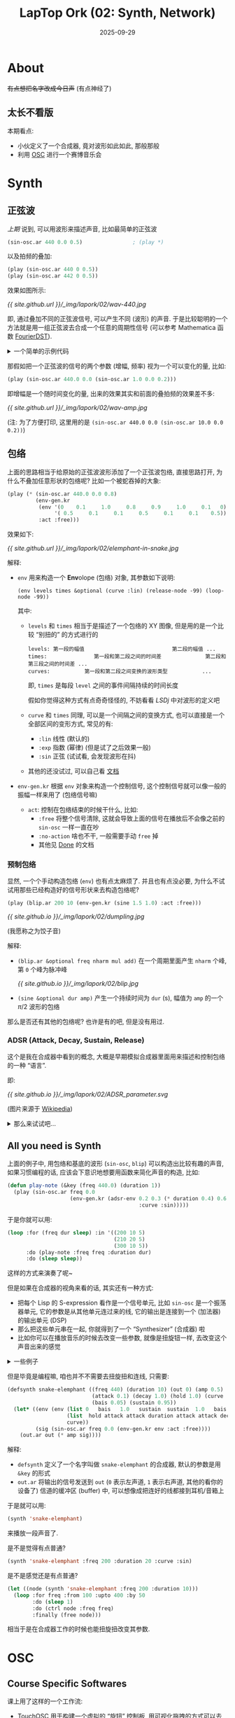 :PROPERTIES:
:header-args:lisp: :results silent
:END:
#+title: LapTop Ork (02: Synth, Network)
#+date: 2025-09-29
#+layout: post
#+math: true
#+options: _:nil ^:nil
#+categories: lapork
* About
+有点想把名字改成今日声+ (有点神经了)

** 太长不看版
本期看点:
+ 小伙定义了一个合成器, 竟对波形如此如此, 那般那般
+ 利用 [[https://en.wikipedia.org/wiki/Open_Sound_Control][OSC]] 进行一个赛博音乐会

* Synth
** 正弦波
[[{{ site.github.url }}/lapork/lapork-01/][上期]] 说到, 可以用波形来描述声音, 比如最简单的正弦波

#+begin_src lisp
  (sin-osc.ar 440 0.0 0.5)                ; (play *)
#+end_src

以及拍频的叠加:

#+begin_src lisp
  (play (sin-osc.ar 440 0 0.5))
  (play (sin-osc.ar 442 0 0.5))
#+end_src

效果如图所示:

[[{{ site.github.url }}/_img/lapork/02/wav-440.jpg]]

即, 通过叠加不同的正弦波信号, 可以产生不同 (波形) 的声音.
于是比较聪明的一个方法就是用一组正弦波去合成一个任意的周期性信号
(可以参考 Mathematica 函数 [[https://reference.wolfram.com/language/ref/FourierDST.html][FourierDST]]).

#+html: <details><summary>一个简单的示例代码</summary>

#+begin_src mathematica
  Module[{
    n = 10, xg, fg, coef,
    f = Function[{x}, If[Abs[x] < 0.5, 1, 0]]
   },
   xg = Table[s, {s, 0., 1., 1./n}];
   fg = f /@ xg;
   coef = FourierDST[fg, 1]/Sqrt[n/2];
   Show[
    {
     ListPlot[Transpose[{xg, fg}], PlotRange -> All],
     Plot[Sum[coef[[i]] * Sin[Pi * i * x], {i, n - 1}], {x, -1, 1},
      PlotRange -> All]
     },
    PlotRange -> All]]
#+end_src

[[{{ site.github.url }}/_img/lapork/02/fourierdst.jpg]]

诶? 那如果我直接输出信号波形岂不是更快? 甚至还能够任意地拟合.
你说的对, 请参考 [[https://www.wolframcloud.com/obj/liyiyang21a/Published/img2wav.nb][img2wav.nb]] 来尝试用声音画图片吧.

#+html: </details>

那假如把一个正弦波的信号的两个参数 (增幅, 频率) 视为一个可以变化的量,
比如:

#+begin_src lisp
  (play (sin-osc.ar 440.0 0.0 (sin-osc.ar 1.0 0.0 0.2)))
#+end_src

即增幅是一个随时间变化的量, 出来的效果其实和前面的叠拍频的效果差不多:

[[{{ site.github.url }}/_img/lapork/02/wav-amp.jpg]]

(注: 为了方便打印, 这里用的是 =(sin-osc.ar 440.0 0.0 (sin-osc.ar 10.0 0.0 0.2))=)

** 包络
上面的思路相当于给原始的正弦波波形添加了一个正弦波包络,
直接思路打开, 为什么不叠加任意形状的包络呢?
比如一个被蛇吞掉的大象:

#+begin_src lisp
  (play (* (sin-osc.ar 440.0 0.0 0.8)
           (env-gen.kr
            (env '(0    0.1     1.0     0.8     0.9     1.0     0.1   0)
                 '( 0.5     0.1     0.1     0.5     0.1     0.1    0.5))
            :act :free)))
#+end_src

效果如下:

[[{{ site.github.url }}/_img/lapork/02/elemphant-in-snake.jpg]]

解释:
+ =env= 用来构造一个 *Env*​olope (包络) 对象, 其参数如下说明:

  #+begin_example
    (env levels times &optional (curve :lin) (release-node -99) (loop-node -99))
  #+end_example

  其中:
  + =levels= 和 =times= 相当于是描述了一个包络的 XY 图像,
    但是用的是一个比较 “别扭的” 的方式进行的

    #+begin_example
    levels: 第一段的幅值                            第二段的幅值 ...
    times:               第一段和第二段之间的时间差              第二段和第三段之间的时间差 ...
    curves:           第一段和第二段之间变换的波形类型           ...
    #+end_example

    即, =times= 是每段 =level= 之间的事件间隔持续的时间长度

    假如你觉得这种方式有点奇奇怪怪的, 不妨看看 [[{{ site.github.io }}/jekyll/little-sound-dj/][LSDj]] 中对波形的定义吧
  + =curve= 和 =times= 同理, 可以是一个间隔之间的变换方式,
    也可以直接是一个全部区间的变形方式, 常见的有:
    + =:lin= 线性 (默认的)
    + =:exp= 指数 (幂律) (但是试了之后效果一般)
    + =:sin= 正弦 (试试看, 会发现波形在抖)
  + 其他的还没试过, 可以自己看 [[https://doc.sccode.org/Classes/Env.html][文档]]
+ =env-gen.kr= 根据 =env= 对象来构造一个控制信号,
  这个控制信号就可以像一般的振幅一样来用了 (包络信号嘛)

  + =act=: 控制在包络结束的时候干什么, 比如:
    + =:free= 将整个信号清除,
      这就会导致上面的信号在播放后不会像之前的 =sin-osc= 一样一直在吵
    + =:no-action= 啥也不干,
      一般需要手动 =free= 掉
    + 其他见 [[https://doc.sccode.org/Classes/Done.html][Done]] 的文档

*** 预制包络
显然, 一个个手动构造包络 (=env=) 也有点太麻烦了. 并且也有点没必要,
为什么不试试用那些已经构造好的信号形状来去构造包络呢?

#+begin_src lisp
  (play (blip.ar 200 10 (env-gen.kr (sine 1.5 1.0) :act :free)))
#+end_src

[[{{ site.github.io }}/_img/lapork/02/dumpling.jpg]]

(我愿称之为饺子音)

解释:
+ =(blip.ar &optional freq nharm mul add)=
  在一个周期里面产生 =nharm= 个峰, 第 =0= 个峰为脉冲峰

  [[{{ site.github.io }}/_img/lapork/02/blip.jpg]]
+ =(sine &optional dur amp)= 产生一个持续时间为 =dur= (s),
  幅值为 =amp= 的一个 \(\pi / 2\) 波形的包络

那么是否还有其他的包络呢? 也许是有的吧, 但是没有用过.

*** ADSR (*A*​ttack, *D*​ecay, *S*​ustain, *R*​elease)
这个是我在合成器中看到的概念,
大概是早期模拟合成器里面用来描述和控制包络的一种 “语言”.

即:

[[{{ site.github.io }}/_img/lapork/02/ADSR_parameter.svg]]

(图片来源于 [[https://en.wikipedia.org/wiki/Envelope_(music)][Wikipedia]])

#+html: <details><summary>那么来试试吧...</summary>

按照 Wikipedia 上的定义, 并不难给出这样的一个表示:

#+begin_src lisp
  (defun adsr-env (attack decay sustain release
                   &key
                     (sustain-level 0.5)
                     (peak-level    1.0)
                     (curve :lin))
    "Create a ADSR envolope. "
    (let ((sustain* (sc::mul sustain-level peak-level)))
      (env (list 0      peak-level     sustain*       sustain*       0)
           (list  attack          decay        sustain        release)
           curve)))
#+end_src

于是可以测试一下:

#+begin_src lisp
  (play (sin-osc.ar 440 0 (env-gen.kr (adsr-env 0.3 0.2 0.4 0.3))))
#+end_src

以下是不同的 =curve= 时的包络的形状:

[[{{ site.github.io }}/_img/lapork/02/adsr.jpg]]

注: 虽然也有一个函数叫做 [[https://github.com/byulparan/cl-collider/blob/cc05bfb2ecfa34b9cd0660d19a638434f447be5c/ugens/EnvGen.lisp#L181][=adsr=]], 但是其 =sustain= 的行为是按下后等待一个
=release= 的信号, 和简单的 ADSR 稍微有一点点区别. (吗? )

#+html: </details>

** All you need is Synth
上面的例子中, 用包络和基底的波形 (=sin-osc=, =blip=) 可以构造出比较有趣的声音,
如果习惯编程的话, 应该会下意识地想要用函数来简化声音的构造, 比如:

#+begin_src lisp
  (defun play-note (&key (freq 440.0) (duration 1))
    (play (sin-osc.ar freq 0.0
                      (env-gen.kr (adsr-env 0.2 0.3 (* duration 0.4) 0.6
                                            :curve :sin)))))
#+end_src

于是你就可以用:

#+begin_src lisp
  (loop :for (freq dur sleep) :in '((200 10 5)
                                    (210 20 5)
                                    (300 10 5))
        :do (play-note :freq freq :duration dur)
        :do (sleep sleep))
#+end_src

这样的方式来演奏了呢~

但是如果在合成器的视角来看的话, 其实还有一种方式:

+ 把每个 Lisp 的 S-expression 看作是一个信号单元, 比如
  =sin-osc= 是一个振荡器单元, 它的参数是从其他单元连过来的线,
  它的输出是连接到一个 (加法器) 的输出单元 (DSP)
+ 那么把这些单元串在一起, 你就得到了一个 “Synthesizer” (合成器) 啦
+ 比如你可以在播放音乐的时候去改变一些参数, 就像是扭旋钮一样,
  去改变这个声音出来的感觉

#+html: <details><summary>一些例子</summary>

+ 比如我觉得比较帅的 [[https://mirack.app][miRack]]
+ 或者如果你觉得比较贵的话, 可以试试看 [[https://vcvrack.com/Rack][VCV Rack]]
+ 或者你觉得太便宜的话, 可以去试试看实体的 [[https://en.wikipedia.org/wiki/Eurorack][Eurorack Synthesizer]]

#+html: </details>

但是毕竟是编程嘛, 咱也并不不需要去扭旋扭和连线, 只需要:

#+begin_src lisp
  (defsynth snake-elemphant ((freq 440) (duration 10) (out 0) (amp 0.5)
                             (attack 0.1) (decay 1.0) (hold 1.0) (curve :lin)
                             (bais 0.05) (sustain 0.95))
    (let* ((env (env (list 0   bais   1.0   sustain  sustain  1.0   bais   0)
                     (list  hold attack attack duration attack attack decay)
                     curve))
           (sig (sin-osc.ar freq 0.0 (env-gen.kr env :act :free))))
      (out.ar out (* amp sig))))
#+end_src

解释:
+ =defsynth= 定义了一个名字叫做 =snake-elemphant= 的合成器, 默认的参数是用 =&key= 的形式
+ =out.ar= 将输出的信号发送到 =out= (=0= 表示左声道, =1= 表示右声道, 其他的看你的设备了)
  信道的缓冲区 (buffer) 中, 可以想像成把连好的线都接到耳机/音箱上

于是就可以用:

#+begin_src lisp
  (synth 'snake-elemphant)
#+end_src

来播放一段声音了.

是不是觉得有点普通?

#+begin_src lisp
  (synth 'snake-elemphant :freq 200 :duration 20 :curve :sin)
#+end_src

是不是感觉还是有点普通?

#+begin_src lisp
  (let ((node (synth 'snake-elemphant :freq 200 :duration 10)))
    (loop :for freq :from 100 :upto 400 :by 50
          :do (sleep 1)
          :do (ctrl node :freq freq)
          :finally (free node)))
#+end_src

相当于是在合成器工作的时候也能扭旋扭改变其参数.

* OSC
** Course Specific Softwares
课上用了这样的一个工作流:
+ [[https://hexler.net/touchosc][TouchOSC]] 用于构建一个虚拟的 “旋钮” 控制板,
  用可视化拖拽的方式可以去构建一堆的仪表 (按钮, 滑块等),
  然后通过交互仪表的方式, 通过 OSC 协议去向服务器发送控制信号
+ [[https://hexler.net/protokolhttps://hexler.net/protokol][Protokol]] 可以看作是一个用于 OSC 协议的 “电流表”,
  相当于是本地监听, 然后转发给其他的服务器/端口
+ [[https://docs.supercollider.online/Classes/OSCdef.html][SuperCollider OSCDef]] 用来连接到 OSC 服务器上去接受 OSC 控制信号,
  然后通过这个控制信号去 =ctrl= 合成器的表现
+ OscGroupClient 一个看起来像是本地端口转发的一个东西,
  看了一下 =.app= 的构成像是一个简单的 Python + Tk 做的软件,
  简单逆向了一下好像是用的 Python =osc=, 具体啥功能暂时没细看

那么实际上上面的这些完全可以 All in Lisp 了呢.

** Behind The Scene
这里参考 [[https://github.com/zzkt/osc/blob/core/osc-examples.lisp][osc-examples.lisp]] 来做一个简单的说明:

*** OSCDef
OSCDef 相当于构建了一个简单 OSC 协议的监听,
然后根据接受到的 OSC 控制信号来控制 synth.

#+html: <details><summary>于是可以编写如下的简单控制代码</summary>

#+begin_src lisp
  (defparameter *oscdef-table* (make-hash-table :test 'equal)
    "A rule mapping table of OSC control definition.

  Dev Note:
  The table use string as name key, and a list of functions
  as control process. ")

  (defparameter *osc-debug* nil
    "Set to non-nil to debug the OSC messages. ")

  (declaim (type (integer 0) *osc-in-port*))
  (defparameter *osc-in-port* 2333
    "Listening port of OSC. ")

  (declaim (type (or null bt:thread) *osc-listening-thread*))
  (defparameter *osc-listening-thread* nil
    "`bt:thread' to listening OSC control input")

  (defun osc-running-p ()
    "Status/Control of if running OSC listening server. "
    (and *osc-listening-thread*
         (bt:thread-alive-p *osc-listening-thread*)))

  (defun (setf osc-running-p) (status)
    (if status
        (start-osc-listening)
        (stop-osc-listening)))

  (defun stop-osc-listening ()
    "Stop OSC listening server. "
    (when (osc-running-p)
      (bt:destroy-thread *osc-listening-thread*)))

  (defun start-osc-listening (&key (port *osc-in-port*) (buffer 1024) force
                              &aux (force? (or force (/= port *osc-in-port*))))
    "Start a new OSC listening server.

  Parameters:
  + PORT: if changed, will update `*osc-in-port*'
  + FORCE: if non-nil, will close existing server
  "
    (declare (type (integer 0) port))
    (when force? (stop-osc-listening))
    (setf *osc-in-port* port
          ,*osc-listening-thread*
          (bt:make-thread
           (lambda ()
             (let ((s    (usocket:socket-connect nil nil
                                                 :local-port port
                                                 :local-host #(127 0 0 1)
                                                 :protocol :datagram
                                                 :element-type '(unsigned-byte 8)))
                   (buff (make-sequence '(vector (unsigned-byte 8)) buffer)))
               (unwind-protect
                    (loop :for osc-msg := (progn
                                            (usocket:socket-receive s buff buffer)
                                            (osc:decode-bundle buff))
                          :for name  := (osc:command osc-msg)
                          :for args  := (osc:args    osc-msg)
                          :for ctrls := (gethash name *oscdef-table*)
                          ;; TODO: log?
                          ;; TODO: make ctrl into other thread?
                          :do (when *osc-debug*
                                (format t "~A(~{~A~^, ~})~%" name args))
                          :do (ignore-errors
                               (dolist (ctrl ctrls) (apply ctrl args)))
                          :do (force-output))
                 (when s (usocket:socket-close s))))))))

  (defmacro oscdef (name lambda-list &body body)
    "Define a OSC command of NAME and LAMBDA-LIST.
  This would add new method to `*oscdef-table*' of the NAME. "
    (declare (type string name))
    `(push (lambda ,lambda-list ,@body)
           (gethash ,name *oscdef-table*)))

  (defun oscdef-clear (&optional name)
    "Clear all the previous OSC method of NAME. "
    (if name
        (setf (gethash name *oscdef-table*) ())
        (clhash *oscdef-table*)))
#+end_src

#+html: </details>

实际的使用效果如下:

#+begin_src lisp
  (start-osc-listening :port 2333)

  (oscdef-clear "/test")
  (oscdef "/test" (&rest args)
    (format t "Got ~{~A~^, ~}~%" args))
#+end_src

那么稍微改变一下:

#+begin_src lisp
  (defsynth sining ((freq 440) (out 0) (amp 0.8))
    (out.ar out (* amp (sin-osc.ar freq))))

  (defparameter note (synth 'sining :freq 440))

  (oscdef "/freq" (freq)
    (ctrl note :freq (+ (* freq 100) 200)))
#+end_src

于是你就可以用简单的 TouchOSC 来控制你的合成器了呢.
不错, 这下就没有什么后顾之忧了.
理论上来说我可以把所有的东西都用 Common Lisp 来做了.

安心です...

* Misc
** Some Wired Bugs and Fixs
*** 在 =(server-boot *s*)= 的时候出现 =libc++abi: terminating=
在 debug 的时候发现了调用的外部程序 (=scsynth=) 出现的报错:

#+begin_example
WARNING: Input sample rate is 24000, but output is 48000. Attempting to set input sample rate to match the output.
ERROR: Setting sample rate failed. OSStatus epon
Possible solutions:
- explicitly set the sample rate to one supported by both devices:
    s.options.sampleRate = <rate>;
- or, in your system's "Audio MIDI Setup", set sample rate to the same value on both the input and output devices
- or, disable input completely:
    s.options.numInputBusChannels = 0;
could not initialize audio.
libc++abi: terminating
#+end_example

嗯, 所以 AirPods 的输入 (Input: 24kHz) 和输出 (Output: 48kHz) 并不匹配.
只好在 MIDI Setting 里面把 AirPods 的输出降成 (24 kHz) 了.

不过效果并不好, 采样率降了一半了之后有些声音听起来怪怪的.

最终的解决办法是用 Loopback 新建了一个虚拟设备, 强制输入和输出都是
(48 kHz) 的采样率了, 然后在 MIDI Setting 里面将其设置为输入和输出.

(这样的好处是可以多输入和多输出, 方便用耳机监听的同时给示波器输出了呢)

*** 在播放的时候发现声音之后单声道
比如:

#+begin_src lisp
  (play (sin-osc.ar 440.0 0.0 (sin-osc.ar 5.0 0.0 0.8)))
#+end_src

的时候, 会发现只有左边的耳机出声 -- 这个时候, 只需要指定参数:

#+begin_src lisp
  (play (sin-osc.ar 440.0 0.0 (sin-osc.ar 5.0 0.0 0.8)) :out-bus 1)
#+end_src

就可以在右边发声了呢.

注: 这里你可以用 =pharse= 参数来控制左右声道的波形的同步.
比如可以试试看:

#+begin_src lisp
  (play (sin-osc.ar 440.0 0.0 (sin-osc.ar 1.0 0.0 0.8)) :out-bus 0)
  (play (sin-osc.ar 440.0 0.0 (sin-osc.ar 1.0 0.5 0.8)) :out-bus 1)
#+end_src

会感觉魔音贯耳, 有一个从左到右 (或者从右到左) 的一个嗡嗡嗡声.


*** KR, AR 啥玩意?
会发现有 =sin-osc.ar= 和 =sin-osc.kr= 两种东西, 但是这有什么区别么?

+ =ar= 代表 *A*​udio Rate, 一般用来生成音频信号, 比如波形之类的
+ =kr= 代表 *C*​ontrol Rate, 一半用来生成控制信号, 比如包络之类的
